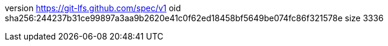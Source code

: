 version https://git-lfs.github.com/spec/v1
oid sha256:244237b31ce99897a3aa9b2620e41c0f62ed18458bf5649be074fc86f321578e
size 3336
